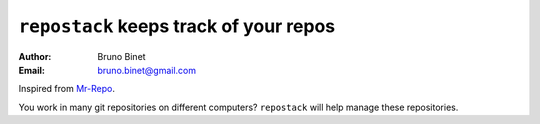 ``repostack`` keeps track of your repos
=======================================

:Author: Bruno Binet
:Email: bruno.binet@gmail.com

Inspired from `Mr-Repo <https://github.com/RyanMcG/Mr-Repo>`_.


You work in many git repositories on different computers?
``repostack`` will help manage these repositories.

